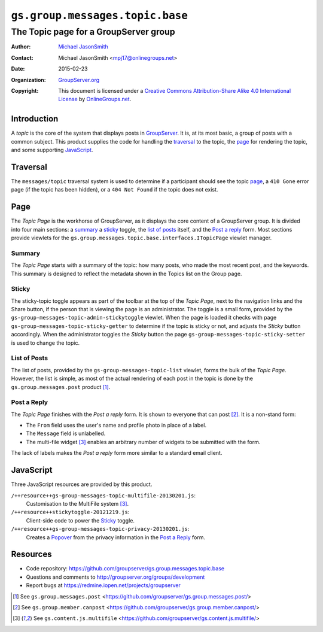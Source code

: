 ================================
``gs.group.messages.topic.base``
================================
~~~~~~~~~~~~~~~~~~~~~~~~~~~~~~~~~~~~~~
The Topic page for a GroupServer group
~~~~~~~~~~~~~~~~~~~~~~~~~~~~~~~~~~~~~~

:Author: `Michael JasonSmith`_
:Contact: Michael JasonSmith <mpj17@onlinegroups.net>
:Date: 2015-02-23
:Organization: `GroupServer.org`_
:Copyright: This document is licensed under a
  `Creative Commons Attribution-Share Alike 4.0 International License`_
  by `OnlineGroups.net`_.

..  _Creative Commons Attribution-Share Alike 4.0 International License:
    http://creativecommons.org/licenses/by-sa/4.0/

Introduction
============

A *topic* is the core of the system that displays posts in
GroupServer_.  It is, at its most basic, a group of posts with a
common subject. This product supplies the code for handling the
traversal_ to the topic, the page_ for rendering the topic, and
some supporting JavaScript_.

Traversal
=========

The ``messages/topic`` traversal system is used to determine if a
participant should see the topic page_, a ``410 Gone`` error page
(if the topic has been hidden), or a ``404 Not Found`` if the
topic does not exist.

Page
====

The *Topic Page* is the workhorse of GroupServer, as it displays
the core content of a GroupServer group. It is divided into four
main sections: a summary_ a sticky_ toggle, the `list of posts`_
itself, and the `Post a reply`_ form. Most sections provide
viewlets for the
``gs.group.messages.topic.base.interfaces.ITopicPage`` viewlet
manager.

Summary
-------

The *Topic Page* starts with a summary of the topic: how many
posts, who made the most recent post, and the keywords. This
summary is designed to reflect the metadata shown in the Topics
list on the Group page.

Sticky
------

The sticky-topic toggle appears as part of the toolbar at the top
of the *Topic Page*, next to the navigation links and the Share
button, if the person that is viewing the page is an
administrator. The toggle is a small form, provided by the
``gs-group-messages-topic-admin-stickytoggle`` viewlet. When the
page is loaded it checks with page
``gs-group-messages-topic-sticky-getter`` to determine if the
topic is sticky or not, and adjusts the *Sticky* button
accordingly. When the administrator toggles the *Sticky* button
the page ``gs-group-messages-topic-sticky-setter`` is used to
change the topic.

List of Posts
-------------

The list of posts, provided by the
``gs-group-messages-topic-list`` viewlet, forms the bulk of the
*Topic Page*. However, the list is simple, as most of the actual
rendering of each post in the topic is done by the
``gs.group.messages.post`` product [#post]_.

Post a Reply
------------

The *Topic Page* finishes with the *Post a reply* form. It is
shown to everyone that can post [#canpost]_. It is a non-stand
form:

* The ``From`` field uses the user's name and profile photo in
  place of a label.
* The ``Message`` field is unlabelled.
* The multi-file widget [#multifile]_ enables an arbitrary number
  of widgets to be submitted with the form.

The lack of labels makes the *Post a reply* form more similar to
a standard email client.

JavaScript
==========

Three JavaScript resources are provided by this product.

``/++resource++gs-group-messages-topic-multifile-20130201.js``:
  Customisation to the MultiFile system [#multifile]_.

``/++resource++stickytoggle-20121219.js``:
  Client-side code to power the Sticky_ toggle.

``/++resource++gs-group-messages-topic-privacy-20130201.js``: 
  Creates a Popover_ from the privacy information in the `Post a Reply`_
  form.

Resources
=========

- Code repository: https://github.com/groupserver/gs.group.messages.topic.base
- Questions and comments to http://groupserver.org/groups/development
- Report bugs at https://redmine.iopen.net/projects/groupserver

.. _GroupServer: http://groupserver.org/
.. _GroupServer.org: http://groupserver.org/
.. _OnlineGroups.Net: https://onlinegroups.net
.. _Michael JasonSmith: http://groupserver.org/p/mpj17

.. [#post] See ``gs.group.messages.post``
           <https://github.com/groupserver/gs.group.messages.post/>

.. [#canpost] See ``gs.group.member.canpost``
              <https://github.com/groupserver/gs.group.member.canpost/>

.. [#multifile] See ``gs.content.js.multifile``
                <https://github.com/groupserver/gs.content.js.multifile/>

.. _Popover: http://twitter.github.com/bootstrap/javascript.html#popovers
..  LocalWords:  MultiFile
